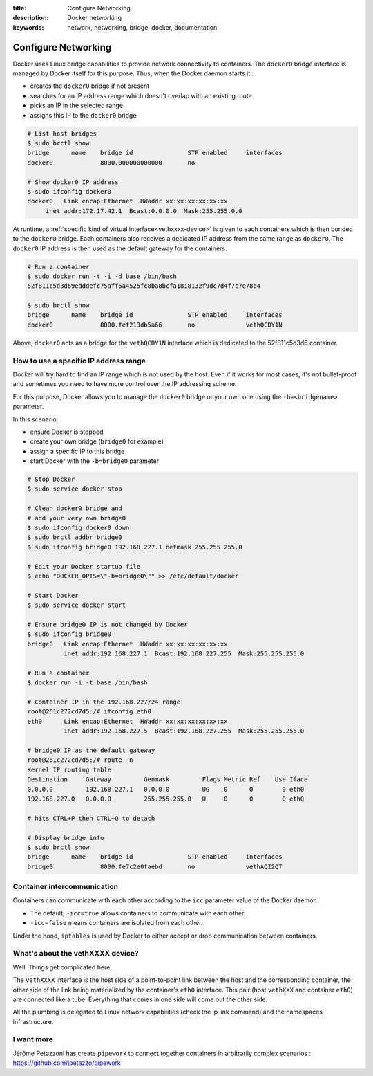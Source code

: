 :title: Configure Networking
:description: Docker networking
:keywords: network, networking, bridge, docker, documentation


Configure Networking
====================

Docker uses Linux bridge capabilities to provide network connectivity
to containers. The ``docker0`` bridge interface is managed by Docker
itself for this purpose. Thus, when the Docker daemon starts it :

- creates the ``docker0`` bridge if not present
- searches for an IP address range which doesn't overlap with an existing route
- picks an IP in the selected range
- assigns this IP to the ``docker0`` bridge


.. code-block:: bash
    
    # List host bridges
    $ sudo brctl show
    bridge	name	bridge id		STP enabled	interfaces
    docker0		8000.000000000000	no	

    # Show docker0 IP address
    $ sudo ifconfig docker0
    docker0   Link encap:Ethernet  HWaddr xx:xx:xx:xx:xx:xx
   	 inet addr:172.17.42.1  Bcast:0.0.0.0  Mask:255.255.0.0



At runtime, a :ref:`specific kind of virtual
interface<vethxxxx-device>` is given to each containers which is then
bonded to the ``docker0`` bridge.  Each containers also receives a
dedicated IP address from the same range as ``docker0``. The
``docker0`` IP address is then used as the default gateway for the
containers.

.. code-block:: bash

    # Run a container
    $ sudo docker run -t -i -d base /bin/bash
    52f811c5d3d69edddefc75aff5a4525fc8ba8bcfa1818132f9dc7d4f7c7e78b4

    $ sudo brctl show
    bridge	name	bridge id		STP enabled	interfaces
    docker0		8000.fef213db5a66	no		vethQCDY1N


Above, ``docker0`` acts as a bridge for the ``vethQCDY1N`` interface
which is dedicated to the 52f811c5d3d6 container.


How to use a specific IP address range
---------------------------------------

Docker will try hard to find an IP range which is not used by the
host.  Even if it works for most cases, it's not bullet-proof and
sometimes you need to have more control over the IP addressing scheme.

For this purpose, Docker allows you to manage the ``docker0`` bridge
or your own one using the ``-b=<bridgename>`` parameter.

In this scenario:

- ensure Docker is stopped
- create your own bridge (``bridge0`` for example)
- assign a specific IP to this bridge
- start Docker with the ``-b=bridge0`` parameter


.. code-block:: bash

    # Stop Docker
    $ sudo service docker stop

    # Clean docker0 bridge and
    # add your very own bridge0
    $ sudo ifconfig docker0 down
    $ sudo brctl addbr bridge0
    $ sudo ifconfig bridge0 192.168.227.1 netmask 255.255.255.0

    # Edit your Docker startup file
    $ echo "DOCKER_OPTS=\"-b=bridge0\"" >> /etc/default/docker 
    
    # Start Docker 
    $ sudo service docker start

    # Ensure bridge0 IP is not changed by Docker
    $ sudo ifconfig bridge0
    bridge0   Link encap:Ethernet  HWaddr xx:xx:xx:xx:xx:xx
              inet addr:192.168.227.1  Bcast:192.168.227.255  Mask:255.255.255.0

    # Run a container
    $ docker run -i -t base /bin/bash

    # Container IP in the 192.168.227/24 range
    root@261c272cd7d5:/# ifconfig eth0
    eth0      Link encap:Ethernet  HWaddr xx:xx:xx:xx:xx:xx
              inet addr:192.168.227.5  Bcast:192.168.227.255  Mask:255.255.255.0

    # bridge0 IP as the default gateway
    root@261c272cd7d5:/# route -n
    Kernel IP routing table
    Destination     Gateway         Genmask         Flags Metric Ref    Use Iface
    0.0.0.0         192.168.227.1   0.0.0.0         UG    0      0        0 eth0
    192.168.227.0   0.0.0.0         255.255.255.0   U     0      0        0 eth0

    # hits CTRL+P then CTRL+Q to detach
   
    # Display bridge info 
    $ sudo brctl show
    bridge 	name	bridge id		STP enabled	interfaces
    bridge0		8000.fe7c2e0faebd	no		vethAQI2QT
    
    
Container intercommunication
-------------------------------

Containers can communicate with each other according to the ``icc``
parameter value of the Docker daemon.

- The default, ``-icc=true`` allows containers to communicate with each other.
- ``-icc=false`` means containers are isolated from each other.

Under the hood, ``iptables`` is used by Docker to either accept or
drop communication between containers.


.. _vethxxxx-device:

What's about the vethXXXX device?
-----------------------------------
Well. Things get complicated here.

The ``vethXXXX`` interface is the host side of a point-to-point link
between the host and the corresponding container, the other side of
the link being materialized by the container's ``eth0``
interface. This pair (host ``vethXXX`` and container ``eth0``) are
connected like a tube. Everything that comes in one side will come out
the other side.

All the plumbing is delegated to Linux network capabilities (check the
ip link command) and the namespaces infrastructure.


I want more
------------

Jérôme Petazzoni has create ``pipework`` to connect together
containers in arbitrarily complex scenarios :
https://github.com/jpetazzo/pipework
